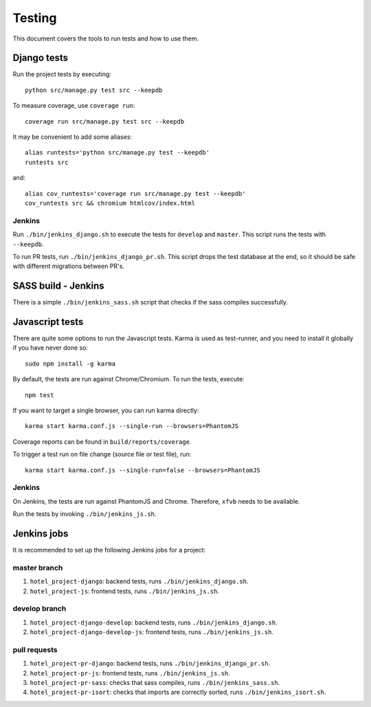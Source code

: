 .. _testing:

=======
Testing
=======

This document covers the tools to run tests and how to use them.


Django tests
============

Run the project tests by executing::

    python src/manage.py test src --keepdb

To measure coverage, use ``coverage run``::

    coverage run src/manage.py test src --keepdb

It may be convenient to add some aliases::

    alias runtests='python src/manage.py test --keepdb'
    runtests src

and::

    alias cov_runtests='coverage run src/manage.py test --keepdb'
    cov_runtests src && chromium htmlcov/index.html


Jenkins
-------

Run ``./bin/jenkins_django.sh`` to execute the tests for ``develop`` and ``master``.
This script runs the tests with ``--keepdb``.

To run PR tests, run ``./bin/jenkins_django_pr.sh``. This script drops the test
database at the end, so it should be safe with different migrations between PR's.


SASS build - Jenkins
====================

There is a simple ``./bin/jenkins_sass.sh`` script that checks if the sass
compiles successfully.


Javascript tests
================

There are quite some options to run the Javascript tests. Karma is used as
test-runner, and you need to install it globally if you have never done so::

    sudo npm install -g karma

By default, the tests are run against Chrome/Chromium. To run
the tests, execute::

    npm test

If you want to target a single browser, you can run karma directly::

    karma start karma.conf.js --single-run --browsers=PhantomJS

Coverage reports can be found in ``build/reports/coverage``.

To trigger a test run on file change (source file or test file), run::

    karma start karma.conf.js --single-run=false --browsers=PhantomJS


Jenkins
-------

On Jenkins, the tests are run against PhantomJS and Chrome. Therefore, ``xfvb``
needs to be available.

Run the tests by invoking ``./bin/jenkins_js.sh``.


Jenkins jobs
============

It is recommended to set up the following Jenkins jobs for a project:

**master** branch
-----------------

1. ``hotel_project-django``: backend tests, runs ``./bin/jenkins_django.sh``.
2. ``hotel_project-js``: frontend tests, runs ``./bin/jenkins_js.sh``.

**develop** branch
------------------

1. ``hotel_project-django-develop``: backend tests, runs ``./bin/jenkins_django.sh``.
2. ``hotel_project-django-develop-js``: frontend tests, runs ``./bin/jenkins_js.sh``.

pull requests
-------------
1. ``hotel_project-pr-django``: backend tests, runs ``./bin/jenkins_django_pr.sh``.
2. ``hotel_project-pr-js``: frontend tests, runs ``./bin/jenkins_js.sh``.
3. ``hotel_project-pr-sass``: checks that sass compiles, runs ``./bin/jenkins_sass.sh``.
4. ``hotel_project-pr-isort``: checks that imports are correctly
   sorted, runs ``./bin/jenkins_isort.sh``.
